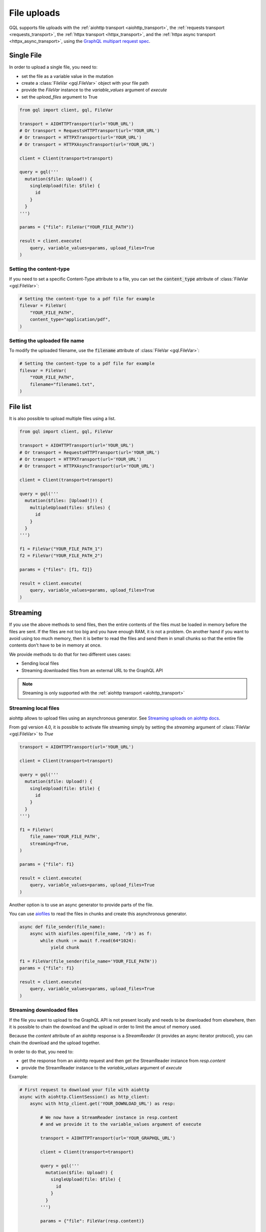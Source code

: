 File uploads
============

GQL supports file uploads with the :ref:`aiohttp transport <aiohttp_transport>`, the
:ref:`requests transport <requests_transport>`, the :ref:`httpx transport <httpx_transport>`,
and the :ref:`httpx async transport <httpx_async_transport>`,
using the `GraphQL multipart request spec`_.

.. _GraphQL multipart request spec: https://github.com/jaydenseric/graphql-multipart-request-spec

Single File
-----------

In order to upload a single file, you need to:

* set the file as a variable value in the mutation
* create a :class:`FileVar <gql.FileVar>` object with your file path
* provide the `FileVar` instance to the `variable_values` argument of `execute`
* set the `upload_files` argument to True

.. code-block:: python

    from gql import client, gql, FileVar

    transport = AIOHTTPTransport(url='YOUR_URL')
    # Or transport = RequestsHTTPTransport(url='YOUR_URL')
    # Or transport = HTTPXTransport(url='YOUR_URL')
    # Or transport = HTTPXAsyncTransport(url='YOUR_URL')

    client = Client(transport=transport)

    query = gql('''
      mutation($file: Upload!) {
        singleUpload(file: $file) {
          id
        }
      }
    ''')

    params = {"file": FileVar("YOUR_FILE_PATH")}

    result = client.execute(
        query, variable_values=params, upload_files=True
    )

Setting the content-type
^^^^^^^^^^^^^^^^^^^^^^^^

If you need to set a specific Content-Type attribute to a file,
you can set the :code:`content_type` attribute of :class:`FileVar <gql.FileVar>`:

.. code-block:: python

    # Setting the content-type to a pdf file for example
    filevar = FileVar(
        "YOUR_FILE_PATH",
        content_type="application/pdf",
    )

Setting the uploaded file name
^^^^^^^^^^^^^^^^^^^^^^^^^^^^^^

To modify the uploaded filename, use the :code:`filename` attribute of :class:`FileVar <gql.FileVar>`:

.. code-block:: python

    # Setting the content-type to a pdf file for example
    filevar = FileVar(
        "YOUR_FILE_PATH",
        filename="filename1.txt",
    )

File list
---------

It is also possible to upload multiple files using a list.

.. code-block:: python

    from gql import client, gql, FileVar

    transport = AIOHTTPTransport(url='YOUR_URL')
    # Or transport = RequestsHTTPTransport(url='YOUR_URL')
    # Or transport = HTTPXTransport(url='YOUR_URL')
    # Or transport = HTTPXAsyncTransport(url='YOUR_URL')

    client = Client(transport=transport)

    query = gql('''
      mutation($files: [Upload!]!) {
        multipleUpload(files: $files) {
          id
        }
      }
    ''')

    f1 = FileVar("YOUR_FILE_PATH_1")
    f2 = FileVar("YOUR_FILE_PATH_2")

    params = {"files": [f1, f2]}

    result = client.execute(
        query, variable_values=params, upload_files=True
    )


Streaming
---------

If you use the above methods to send files, then the entire contents of the files
must be loaded in memory before the files are sent.
If the files are not too big and you have enough RAM, it is not a problem.
On another hand if you want to avoid using too much memory, then it is better
to read the files and send them in small chunks so that the entire file contents
don't have to be in memory at once.

We provide methods to do that for two different uses cases:

* Sending local files
* Streaming downloaded files from an external URL to the GraphQL API

.. note::
    Streaming is only supported with the :ref:`aiohttp transport <aiohttp_transport>`

Streaming local files
^^^^^^^^^^^^^^^^^^^^^

aiohttp allows to upload files using an asynchronous generator.
See `Streaming uploads on aiohttp docs`_.

From gql version 4.0, it is possible to activate file streaming simply by
setting the `streaming` argument of :class:`FileVar <gql.FileVar>` to `True`

.. code-block:: python

    transport = AIOHTTPTransport(url='YOUR_URL')

    client = Client(transport=transport)

    query = gql('''
      mutation($file: Upload!) {
        singleUpload(file: $file) {
          id
        }
      }
    ''')

    f1 = FileVar(
        file_name='YOUR_FILE_PATH',
        streaming=True,
    )

    params = {"file": f1}

    result = client.execute(
        query, variable_values=params, upload_files=True
    )

Another option is to use an async generator to provide parts of the file.

You can use `aiofiles`_
to read the files in chunks and create this asynchronous generator.

.. _Streaming uploads on aiohttp docs: https://docs.aiohttp.org/en/stable/client_quickstart.html#streaming-uploads
.. _aiofiles: https://github.com/Tinche/aiofiles

.. code-block:: python

    async def file_sender(file_name):
        async with aiofiles.open(file_name, 'rb') as f:
            while chunk := await f.read(64*1024):
                yield chunk

    f1 = FileVar(file_sender(file_name='YOUR_FILE_PATH'))
    params = {"file": f1}

    result = client.execute(
        query, variable_values=params, upload_files=True
    )

Streaming downloaded files
^^^^^^^^^^^^^^^^^^^^^^^^^^

If the file you want to upload to the GraphQL API is not present locally
and needs to be downloaded from elsewhere, then it is possible to chain the download
and the upload in order to limit the amout of memory used.

Because the `content` attribute of an aiohttp response is a `StreamReader`
(it provides an async iterator protocol), you can chain the download and the upload
together.

In order to do that, you need to:

* get the response from an aiohttp request and then get the StreamReader instance
  from `resp.content`
* provide the StreamReader instance to the `variable_values` argument of `execute`

Example:

.. code-block:: python

    # First request to download your file with aiohttp
    async with aiohttp.ClientSession() as http_client:
        async with http_client.get('YOUR_DOWNLOAD_URL') as resp:

            # We now have a StreamReader instance in resp.content
            # and we provide it to the variable_values argument of execute

            transport = AIOHTTPTransport(url='YOUR_GRAPHQL_URL')

            client = Client(transport=transport)

            query = gql('''
              mutation($file: Upload!) {
                singleUpload(file: $file) {
                  id
                }
              }
            ''')

            params = {"file": FileVar(resp.content)}

            result = client.execute(
                query, variable_values=params, upload_files=True
            )
